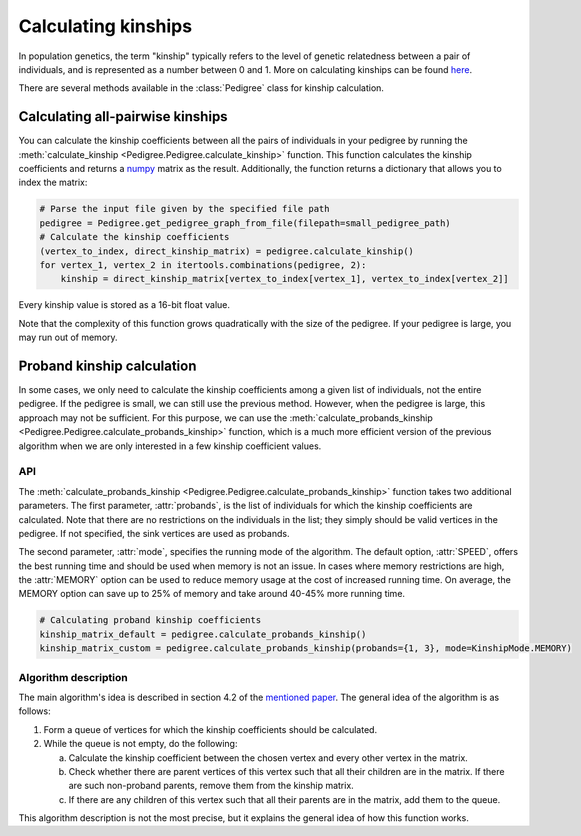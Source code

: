 .. _kinship:

######################
Calculating kinships
######################

In population genetics, the term "kinship" typically refers to the level of genetic relatedness between a pair of
individuals, and is represented as a number between 0 and 1. More on calculating kinships can be found
`here <https://academic.oup.com/bioinformatics/article/35/6/1002/5085372>`_.

There are several methods available in the :class:`Pedigree` class for kinship calculation.

----------------------------------
Calculating all-pairwise kinships
----------------------------------

You can calculate the kinship coefficients between all the pairs of individuals in your pedigree by running the
:meth:`calculate_kinship <Pedigree.Pedigree.calculate_kinship>` function. This function calculates the kinship
coefficients and returns a `numpy <https://numpy.org/>`_ matrix as the result.
Additionally, the function returns a dictionary that allows you to index the matrix:

.. code-block:: python

    # Parse the input file given by the specified file path
    pedigree = Pedigree.get_pedigree_graph_from_file(filepath=small_pedigree_path)
    # Calculate the kinship coefficients
    (vertex_to_index, direct_kinship_matrix) = pedigree.calculate_kinship()
    for vertex_1, vertex_2 in itertools.combinations(pedigree, 2):
        kinship = direct_kinship_matrix[vertex_to_index[vertex_1], vertex_to_index[vertex_2]]


Every kinship value is stored as a 16-bit float value.

Note that the complexity of this function grows quadratically with the size of the pedigree. If your pedigree is large,
you may run out of memory.

----------------------------------
Proband kinship calculation
----------------------------------
In some cases, we only need to calculate the kinship coefficients among a given list of individuals, not the entire
pedigree. If the pedigree is small, we can still use the previous method. However, when the pedigree is large,
this approach may not be sufficient. For this purpose, we can use the
:meth:`calculate_probands_kinship <Pedigree.Pedigree.calculate_probands_kinship>` function, which is a much more
efficient version of the previous algorithm when we are only interested in a few kinship coefficient values.

==================================
API
==================================

The :meth:`calculate_probands_kinship <Pedigree.Pedigree.calculate_probands_kinship>` function takes two additional
parameters.
The first parameter, :attr:`probands`, is the list of individuals for which the kinship coefficients are calculated.
Note that there are no restrictions on the individuals in the list; they simply should be valid vertices in the pedigree.
If not specified, the sink vertices are used as probands.

The second parameter, :attr:`mode`, specifies the running mode of the algorithm. The default option, :attr:`SPEED`,
offers the best running time and should be used when memory is not an issue. In cases where memory restrictions are high,
the :attr:`MEMORY` option can be used to reduce memory usage at the cost of increased running time.
On average, the MEMORY option can save up to 25% of memory and take around 40-45% more running time.

.. code-block:: python

    # Calculating proband kinship coefficients
    kinship_matrix_default = pedigree.calculate_probands_kinship()
    kinship_matrix_custom = pedigree.calculate_probands_kinship(probands={1, 3}, mode=KinshipMode.MEMORY)

==================================
Algorithm description
==================================

The main algorithm's idea is described in section 4.2 of the `mentioned paper <https://academic.oup.com/bioinformatics/article/35/6/1002/5085372>`_. The general idea of the algorithm is as follows:

1. Form a queue of vertices for which the kinship coefficients should be calculated.
2. While the queue is not empty, do the following:

   a. Calculate the kinship coefficient between the chosen vertex and every other vertex in the matrix.

   b. Check whether there are parent vertices of this vertex such that all their children are in the matrix. If there are such non-proband parents, remove them from the kinship matrix.

   c. If there are any children of this vertex such that all their parents are in the matrix, add them to the queue.

This algorithm description is not the most precise, but it explains the general idea of how this function works.
